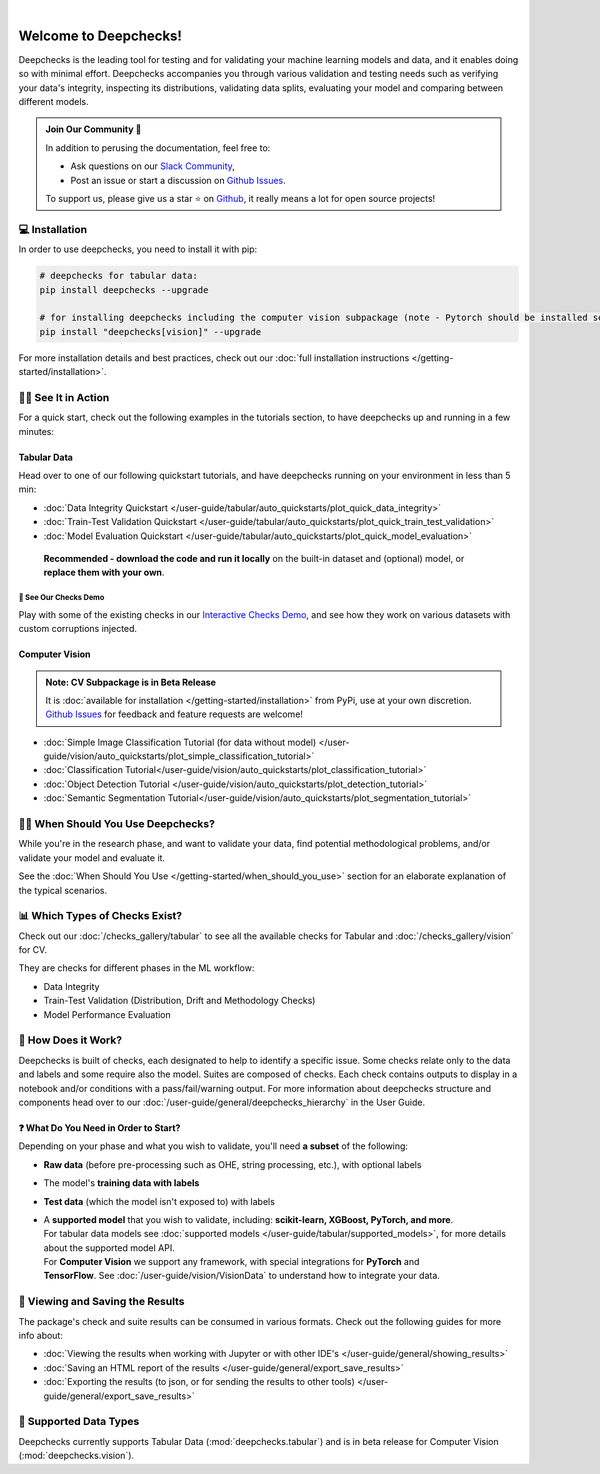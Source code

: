 .. image:: /_static/images/general/deepchecks-logo-with-white-wide-back.png
   :target: https://deepchecks.com/?utm_source=docs.deepchecks.com&utm_medium=referral&utm_campaign=welcome
   :alt: Deepchecks Logo
   :align: center

.. image:: /_static/images/general/checks-and-conditions.png
   :alt: Deepchecks Suite of Checks
   :align: center

|

========================
Welcome to Deepchecks!
========================

Deepchecks is the leading tool for testing and for validating your machine learning models
and data, and it enables doing so with minimal effort. Deepchecks accompanies you through
various validation and testing needs such as verifying your data's integrity, inspecting its distributions,
validating data splits, evaluating your model and comparing between different models.

.. admonition:: Join Our Community 👋
   :class: tip

   In addition to perusing the documentation, feel free to:

   - Ask questions on our `Slack Community <https://www.deepchecks.com/slack>`__,
   - Post an issue or start a discussion on `Github Issues <https://github.com/deepchecks/deepchecks/issues>`__.

   To support us, please give us a star ⭐️ on `Github <https://github.com/deepchecks/deepchecks>`__, it really means a lot for open source projects!


💻 Installation
=================

In order to use deepchecks, you need to install it with pip:

.. code-block:: bash

    # deepchecks for tabular data:
    pip install deepchecks --upgrade

    # for installing deepchecks including the computer vision subpackage (note - Pytorch should be installed separately):
    pip install "deepchecks[vision]" --upgrade

For more installation details and best practices, check out our :doc:`full installation instructions </getting-started/installation>`.


🏃‍♀️ See It in Action
=======================

For a quick start, check out the following examples in the tutorials section, to have deepchecks up and running in a few minutes:

Tabular Data
-------------

Head over to one of our following quickstart tutorials, and have deepchecks running on your environment in less than 5 min:

- :doc:`Data Integrity Quickstart </user-guide/tabular/auto_quickstarts/plot_quick_data_integrity>`

- :doc:`Train-Test Validation Quickstart </user-guide/tabular/auto_quickstarts/plot_quick_train_test_validation>`

- :doc:`Model Evaluation Quickstart </user-guide/tabular/auto_quickstarts/plot_quick_model_evaluation>`

 **Recommended - download the code and run it locally** on the built-in dataset and (optional) model, or **replace them with your own**.


🚀 See Our Checks Demo
^^^^^^^^^^^^^^^^^^^^^^^^^

Play with some of the existing checks in our `Interactive Checks Demo <https://checks-demo.deepchecks.com/?check=No+check+selected
&utm_source=docs.deepchecks.com&utm_medium=referral&utm_campaign=getting_started&utm_content=checks_demo_text>`__, 
and see how they work on various datasets with custom corruptions injected.


Computer Vision
----------------

.. admonition:: Note: CV Subpackage is in Beta Release

   It is :doc:`available for installation </getting-started/installation>` from PyPi, use at your own discretion.
   `Github Issues <https://github.com/deepchecks/deepchecks/issues>`_ for feedback and feature requests are welcome!

- :doc:`Simple Image Classification Tutorial (for data without model) </user-guide/vision/auto_quickstarts/plot_simple_classification_tutorial>`
- :doc:`Classification Tutorial</user-guide/vision/auto_quickstarts/plot_classification_tutorial>`
- :doc:`Object Detection Tutorial </user-guide/vision/auto_quickstarts/plot_detection_tutorial>`
- :doc:`Semantic Segmentation Tutorial</user-guide/vision/auto_quickstarts/plot_segmentation_tutorial>`


🙋🏼 When Should You Use Deepchecks?
=====================================

While you're in the research phase, and want to validate your data, find potential methodological 
problems, and/or validate your model and evaluate it.

.. image:: /_static/images/general/pipeline_when_to_validate.svg
   :alt: When To Validate - ML Pipeline Schema
   :align: center

See the :doc:`When Should You Use </getting-started/when_should_you_use>` section for an elaborate explanation of the typical scenarios.


📊 Which Types of Checks Exist?
=================================

Check out our :doc:`/checks_gallery/tabular` to see all the available checks for Tabular and
:doc:`/checks_gallery/vision` for CV.

They are checks for different phases in the ML workflow:

- Data Integrity
- Train-Test Validation (Distribution, Drift and Methodology Checks)
- Model Performance Evaluation


🧐 How Does it Work?
========================

Deepchecks is built of checks, each designated to help to identify a specific issue.
Some checks relate only to the data and labels and some require also the model.
Suites are composed of checks. Each check contains outputs to display in a notebook and/or conditions with a pass/fail/warning output.
For more information about deepchecks structure and components head over to our :doc:`/user-guide/general/deepchecks_hierarchy` in the User Guide.


❓ What Do You Need in Order to Start?
---------------------------------------

Depending on your phase and what you wish to validate, you'll need **a
subset** of the following:

-  **Raw data** (before pre-processing such as OHE, string processing,
   etc.), with optional labels
-  The model's **training data with labels**
-  **Test data** (which the model isn't exposed to) with labels
-  | A **supported model** that you wish to validate, including: **scikit-learn, XGBoost, PyTorch, and more**.
   | For tabular data models see :doc:`supported models </user-guide/tabular/supported_models>`, for more details about the supported model API.
   | For **Computer Vision** we support any framework, with special integrations for **PyTorch** and
   | **TensorFlow**. See :doc:`/user-guide/vision/VisionData` to understand how to integrate your data.



👀 Viewing and Saving the Results
====================================

The package's check and suite results can be consumed in various formats. Check out the following guides for more info about:

- :doc:`Viewing the results when working with Jupyter or with other IDE's </user-guide/general/showing_results>`
- :doc:`Saving an HTML report of the results </user-guide/general/export_save_results>`
- :doc:`Exporting the results (to json, or for sending the results to other tools) </user-guide/general/export_save_results>`



🔢 Supported Data Types
=========================

Deepchecks currently supports Tabular Data (:mod:`deepchecks.tabular`) and is in beta release for Computer Vision (:mod:`deepchecks.vision`).